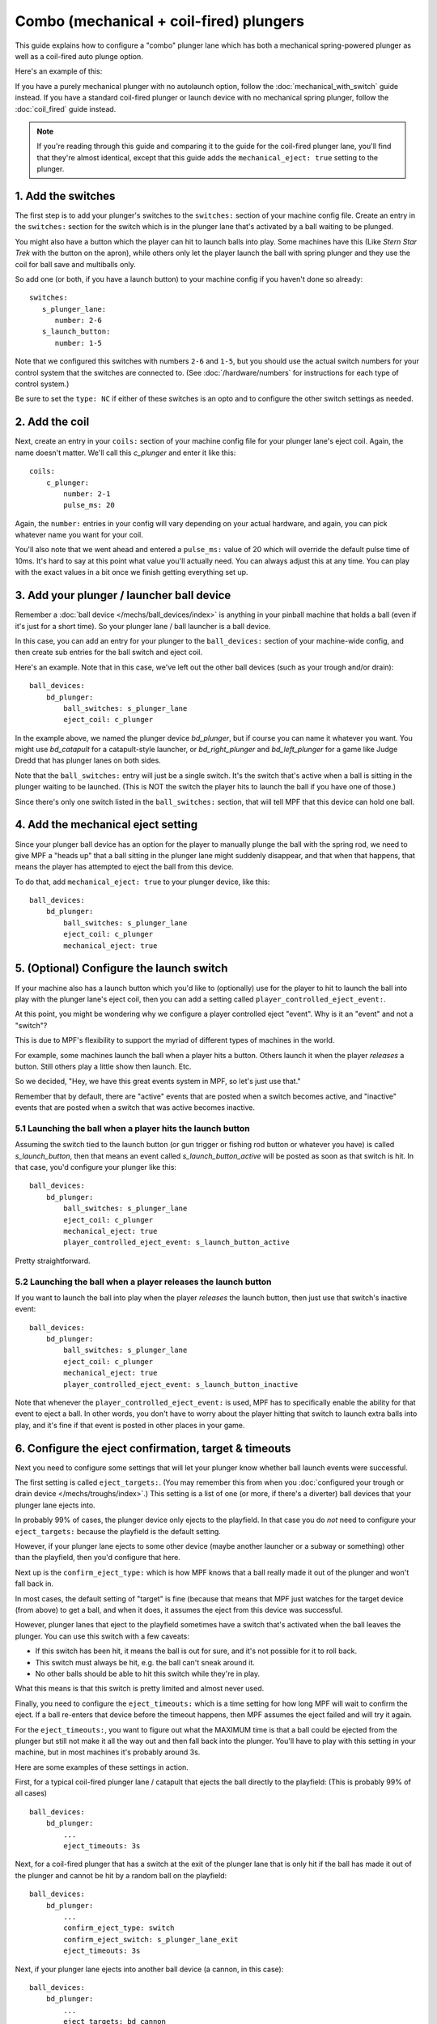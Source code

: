 Combo (mechanical + coil-fired) plungers
========================================

This guide explains how to configure a "combo" plunger lane which has both
a mechanical spring-powered plunger as well as a coil-fired auto plunge option.

Here's an example of this:

.. image:: /mechs/images/auto_manual_plunger.jpg

If you have a purely mechanical plunger with no autolaunch option, follow the
:doc:`mechanical_with_switch` guide instead. If you have a standard coil-fired
plunger or launch device with no mechanical spring plunger, follow the
:doc:`coil_fired` guide instead.

.. note::

   If you're reading through this guide and comparing it to the guide for the
   coil-fired plunger lane, you'll find that they're almost identical, except
   that this guide adds the ``mechanical_eject: true`` setting to the plunger.

1. Add the switches
-------------------

The first step is to add your plunger's switches to the ``switches:``
section of your machine config file. Create an entry in the ``switches:`` section
for the switch which is in the plunger lane that's activated by a ball waiting
to be plunged.

You might also have a button which the player can hit to launch balls into play.
Some machines have this (Like *Stern Star Trek* with the button on the apron),
while others only let the player launch the ball with spring plunger and they
use the coil for ball save and multiballs only.

So add one (or both, if you have a launch button) to your machine config if you
haven't done so already:

::

   switches:
      s_plunger_lane:
         number: 2-6
      s_launch_button:
         number: 1-5

Note that we configured this switches with numbers ``2-6`` and ``1-5``, but
you should use the actual switch numbers for your control system that the switches
are connected to. (See :doc:`/hardware/numbers` for instructions for
each type of control system.)

Be sure to set the ``type: NC`` if either of these switches is an opto and to configure
the other switch settings as needed.

2. Add the coil
---------------

Next, create an entry in your ``coils:`` section of your machine config file
for your plunger lane's eject coil. Again, the name doesn't matter. We'll call this
*c_plunger* and enter it like this:

::

    coils:
        c_plunger:
            number: 2-1
            pulse_ms: 20

Again, the ``number:`` entries in your config will vary depending on your actual
hardware, and again, you can pick whatever name you want for your coil.

You'll also note that we went ahead and entered a ``pulse_ms:`` value of 20
which will override the default pulse time of 10ms. It's hard to say
at this point what value you'll actually need. You can always adjust
this at any time. You can play with the exact values in a bit once we
finish getting everything set up.

3. Add your plunger / launcher ball device
------------------------------------------

Remember a :doc:`ball device </mechs/ball_devices/index>` is anything in your pinball
machine that holds a ball (even if it's just for a short time). So your plunger lane /
ball launcher is a ball device.

In this case, you can add an entry for your plunger to the ``ball_devices:`` section
of your machine-wide config, and then create sub entries for the ball switch and
eject coil.

Here's an example. Note that in this case, we've left out the other ball devices
(such as your trough and/or drain):

::

    ball_devices:
        bd_plunger:
            ball_switches: s_plunger_lane
            eject_coil: c_plunger

In the example above, we named the plunger device *bd_plunger*, but if course you can
name it whatever you want. You might use *bd_catapult* for a catapult-style launcher, or
*bd_right_plunger* and *bd_left_plunger* for a game like Judge Dredd that has plunger
lanes on both sides.

Note that the ``ball_switches:`` entry will just be a single switch. It's the switch that's
active when a ball is sitting in the plunger waiting to be launched. (This is NOT the
switch the player hits to launch the ball if you have one of those.)

Since there's only one switch listed in the ``ball_switches:`` section, that will tell
MPF that this device can hold one ball.

4. Add the mechanical eject setting
-----------------------------------

Since your plunger ball device has an option for the player to manually plunge
the ball with the spring rod, we need to give MPF a "heads up" that a ball
sitting in the plunger lane might suddenly disappear, and that when that
happens, that means the player has attempted to eject the ball from this device.

To do that, add ``mechanical_eject: true`` to your plunger device, like this:

::

    ball_devices:
        bd_plunger:
            ball_switches: s_plunger_lane
            eject_coil: c_plunger
            mechanical_eject: true

5. (Optional) Configure the launch switch
-----------------------------------------

If your machine also has a launch button which you'd like to (optionally) use
for the player to hit to launch the ball into play with the plunger lane's
eject coil, then you can add a setting called ``player_controlled_eject_event:``.

At this point, you might be wondering why we configure a player controlled eject
"event". Why is it an "event" and not a "switch"?

This is due to MPF's flexibility to support the myriad of different types of machines
in the world.

For example, some machines launch the ball when a player hits a button. Others launch
it when the player *releases* a button. Still others play a little show then launch. Etc.

So we decided, "Hey, we have this great events system in MPF, so let's just use that."

Remember that by default, there are "active" events that are posted when a switch
becomes active, and "inactive" events that are posted when a switch that was active
becomes inactive.

5.1 Launching the ball when a player hits the launch button
~~~~~~~~~~~~~~~~~~~~~~~~~~~~~~~~~~~~~~~~~~~~~~~~~~~~~~~~~~~

Assuming the switch tied to the launch button (or gun trigger or fishing rod button or
whatever you have) is called *s_launch_button*, then that means an event called
*s_launch_button_active* will be posted as soon as that switch is hit. In that case,
you'd configure your plunger like this:

::

    ball_devices:
        bd_plunger:
            ball_switches: s_plunger_lane
            eject_coil: c_plunger
            mechanical_eject: true
            player_controlled_eject_event: s_launch_button_active

Pretty straightforward.

5.2 Launching the ball when a player releases the launch button
~~~~~~~~~~~~~~~~~~~~~~~~~~~~~~~~~~~~~~~~~~~~~~~~~~~~~~~~~~~~~~~

If you want to launch the ball into play when the player *releases* the launch button,
then just use that switch's inactive event:

::

    ball_devices:
        bd_plunger:
            ball_switches: s_plunger_lane
            eject_coil: c_plunger
            mechanical_eject: true
            player_controlled_eject_event: s_launch_button_inactive

Note that whenever the ``player_controlled_eject_event:`` is used, MPF has to
specifically enable the ability for that event to eject a ball. In other words, you
don't have to worry about the player hitting that switch to launch extra balls into
play, and it's fine if that event is posted in other places in your game.

6. Configure the eject confirmation, target & timeouts
------------------------------------------------------

Next you need to configure some settings that will let your plunger know whether
ball launch events were successful.

The first setting is called ``eject_targets:``. (You may remember this from when
you :doc:`configured your trough or drain device </mechs/troughs/index>`.) This
setting is a list of one (or more, if there's a diverter) ball devices that your
plunger lane ejects into.

In probably 99% of cases, the plunger device only ejects to the playfield. In that
case you do *not* need to configure your ``eject_targets:`` because the playfield is
the default setting.

However, if your plunger lane ejects to some other device (maybe another launcher or
a subway or something) other than the playfield, then you'd configure that here.

Next up is the ``confirm_eject_type:`` which is how MPF knows that a ball really
made it out of the plunger and won't fall back in.

In most cases, the default setting of "target" is fine (because that means that MPF
just watches for the target device (from above) to get a ball, and when it does, it
assumes the eject from this device was successful.

However, plunger lanes that eject to the playfield sometimes have a switch that's
activated when the ball leaves the plunger. You can use this switch with a few
caveats:

* If this switch has been hit, it means the ball is out for sure, and it's not
  possible for it to roll back.
* This switch must always be hit, e.g. the ball can't sneak around it.
* No other balls should be able to hit this switch while they're in play.

What this means is that this switch is pretty limited and almost never used.

Finally, you need to configure the ``eject_timeouts:`` which is a time setting
for how long MPF will wait to confirm the eject. If a ball re-enters that
device before the timeout happens, then MPF assumes the eject failed and will
try it again.

For the ``eject_timeouts:``, you want to figure out what the MAXIMUM time is
that a ball could be ejected from the plunger but still not make it all the
way out and then fall back into the plunger. You'll have to play with this
setting in your machine, but in most machines it's probably around 3s.

Here are some examples of these settings in action.

First, for a typical coil-fired plunger lane / catapult that ejects the ball
directly to the playfield: (This is probably 99% of all cases)

::

    ball_devices:
        bd_plunger:
            ...
            eject_timeouts: 3s

Next, for a coil-fired plunger that has a switch at the exit of the plunger
lane that is only hit if the ball has made it out of the plunger and cannot
be hit by a random ball on the playfield:

::

    ball_devices:
        bd_plunger:
            ...
            confirm_eject_type: switch
            confirm_eject_switch: s_plunger_lane_exit
            eject_timeouts: 3s

Next, if your plunger lane ejects into another ball device (a cannon, in this
case):

::

    ball_devices:
        bd_plunger:
            ...
            eject_targets: bd_cannon
            eject_timeouts: 2s

7. Set your trough/drain device eject_targets
---------------------------------------------

Once you have your plunger device set up, you need to go back to your trough
or ball drain device and add the new plunger to your trough's ``eject_targets:``,
like this:

::

    ball_devices:
        bd_trough:
            ball_switches: s_trough1, s_trough2, s_trough3, s_trough4, s_trough_jam
            eject_coil: c_trough_eject
            tags: trough, home, drain
            jam_switch: s_trough_jam
            eject_coil_jam_pulse: 15ms
            eject_targets: bd_plunger

Of course you'd add the name that you gave your plunger device, which could
be something like "bd_catapult" or whatever you called it.

Also, if you have a two-stage drain (like a System 11 machine), you'd add
this to the second device (the one that feeds the plunger).

8. Add the ball_add_live_tag
----------------------------

Next you need to add a tag to your plunger lane ball device called ``ball_add_live``
which is used to tell MPF that this ball device is used to add a new ball
into play.

To do that, add the tags section to your new plunger ball device, like this:

::

   ball_devices:
      bd_plunger:
         ...
         tags: ball_add_live

9. Tag your playfield switches
------------------------------

Since the plunger lane ejects balls to the playfield, it's important that you
have your playfield switches tagged properly since that's how MPF knows that
a ball is loose on the playfield.

See the :doc:`/mechs/playfields/ball_tracking` documentation for details.

Complete config example
-----------------------

Here's a complete machine config with a "standard" coil-fired plunger that
ejects the ball directly to the playfield. Note that this config does not
include the switches and coils for the trough.

This config is what probably 99% of machines with coil-fired plungers will use:

::

   switches:
      s_plunger_lane:
         number: 2-6
      s_launch_button:
         number: 1-5

    coils:
        c_plunger:
            number: 2-1
            pulse_ms: 20

    ball_devices:

        bd_trough:
            ball_switches: s_trough1, s_trough2, s_trough3, s_trough4, s_trough_jam
            eject_coil: c_trough_eject
            tags: trough, home, drain
            jam_switch: s_trough_jam
            eject_coil_jam_pulse: 15ms
            eject_targets: bd_plunger

        bd_plunger:
            ball_switches: s_plunger_lane
            eject_coil: c_plunger
            mechanical_eject: true
            player_controlled_eject_event: s_launch_button_active
            eject_timeouts: 3s
            tags: ball_add_live
